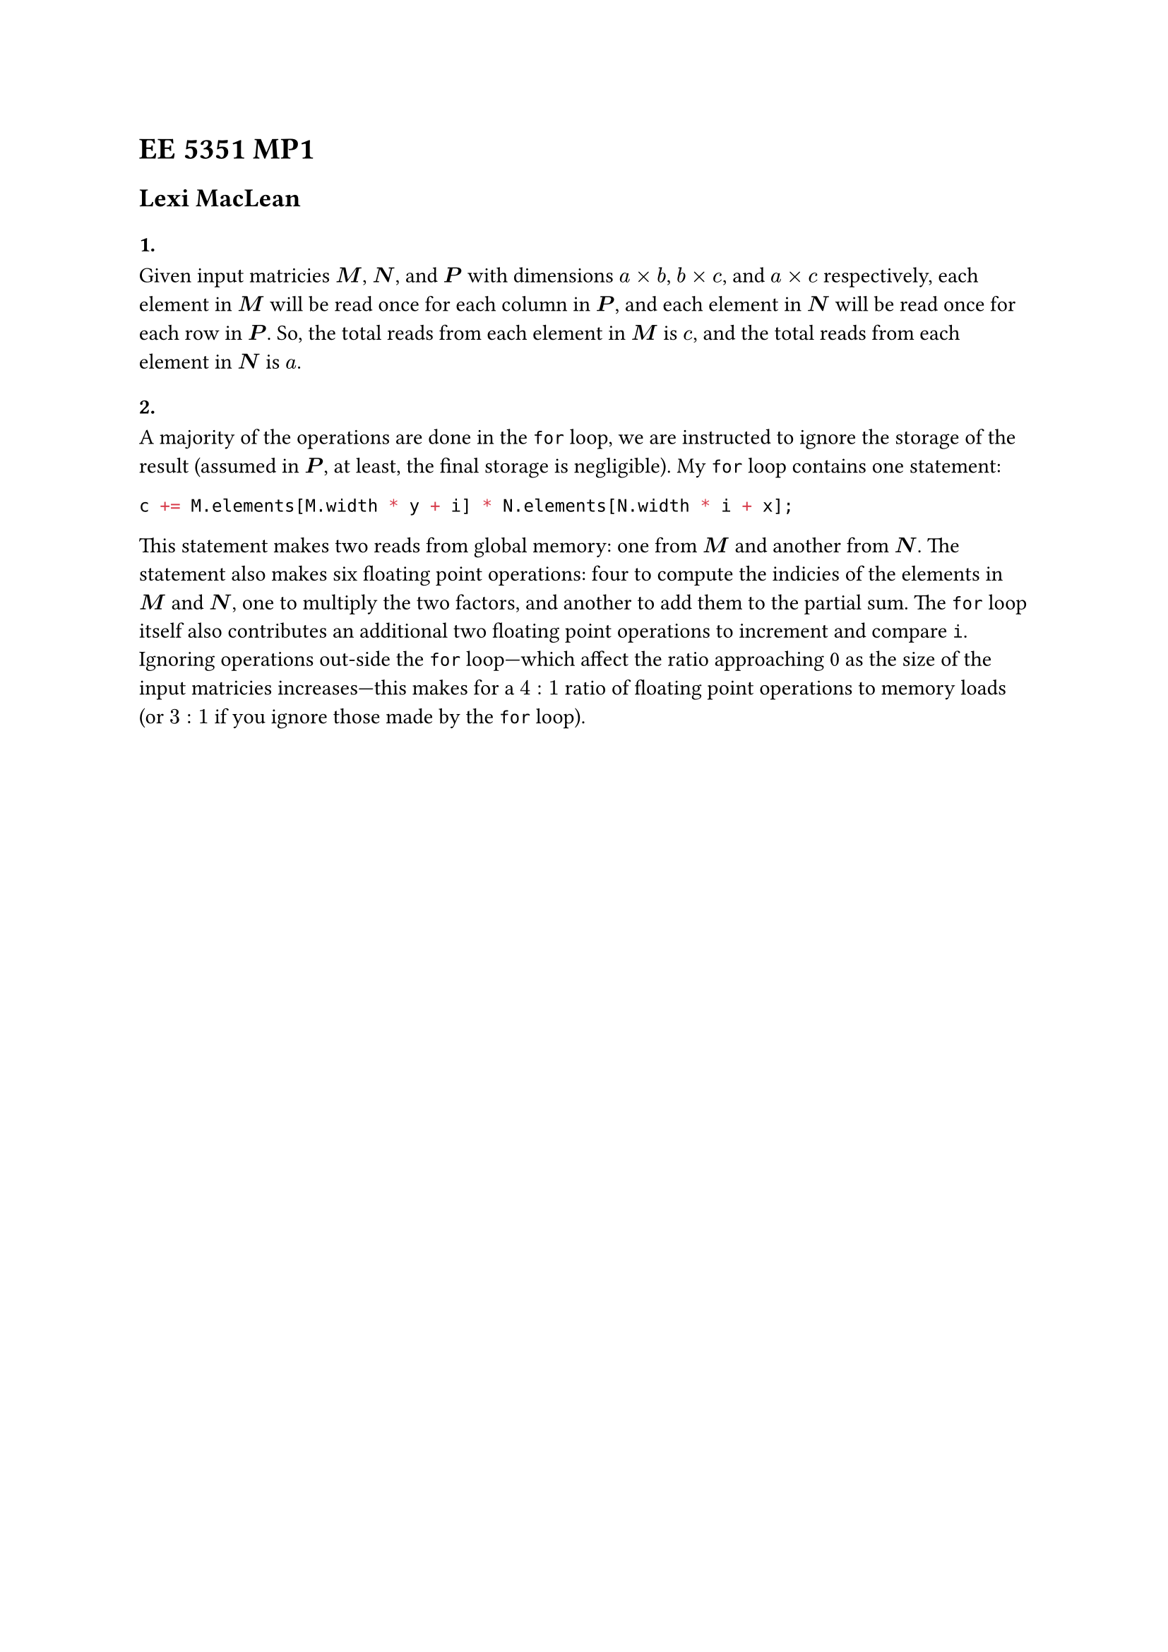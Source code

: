 = EE 5351 MP1
== Lexi MacLean

=== 1.

Given input matricies $bold(M)$, $bold(N)$, and $bold(P)$ with dimensions $a times b$, $b times c$, and $a times c$ respectively, each element in $bold(M)$ will be read once for each column in $bold(P)$, and each element in $bold(N)$ will be read once for each row in $bold(P)$.
So, the total reads from each element in $bold(M)$ is $c$, and the total reads from each element in $bold(N)$ is $a$. 

=== 2.

A majority of the operations are done in the `for` loop, we are instructed to ignore the storage of the result (assumed in $bold(P)$, at least, the final storage is negligible).
My `for` loop contains one statement:
```c
c += M.elements[M.width * y + i] * N.elements[N.width * i + x];
```
This statement makes two reads from global memory: one from $bold(M)$ and another from $bold(N)$.
The statement also makes six floating point operations: four to compute the indicies of the elements in $bold(M)$ and $bold(N)$, one to multiply the two factors, and another to add them to the partial sum.
The `for` loop itself also contributes an additional two floating point operations to increment and compare `i`.
Ignoring operations out-side the `for` loop---which affect the ratio approaching 0 as the size of the input matricies increases---this makes for a $4:1$ ratio of floating point operations to memory loads (or $3:1$ if you ignore those made by the `for` loop).
